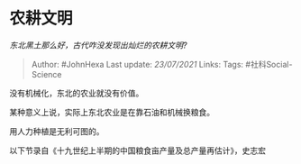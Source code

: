* 农耕文明
  :PROPERTIES:
  :CUSTOM_ID: 农耕文明
  :END:

/东北黑土那么好，古代咋没发现出灿烂的农耕文明?/

#+BEGIN_QUOTE
  Author: #JohnHexa Last update: /23/07/2021/ Links: Tags:
  #社科Social-Science
#+END_QUOTE

没有机械化，东北的农业就没有价值。

某种意义上说，实际上东北农业是在靠石油和机械换粮食。

用人力种植是无利可图的。

以下节录自《十九世纪上半期的中国粮食亩产量及总产量再估计》，史志宏
